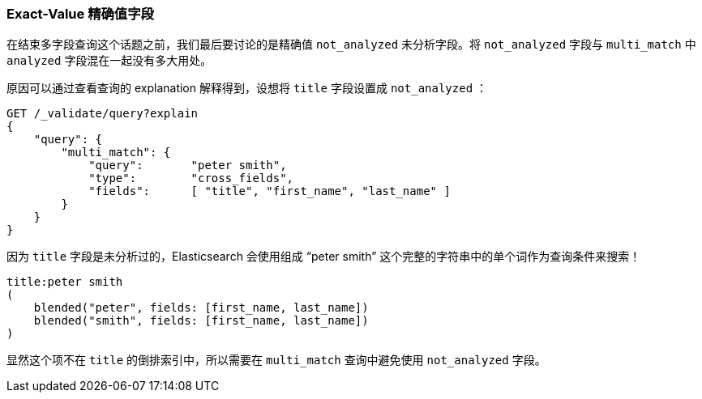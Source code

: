[[_exact_value_fields]]
=== Exact-Value 精确值字段

在结束多字段查询这个话题之前，我们最后要讨论的是精确值 `not_analyzed` 未分析字段。((("not_analyzed fields", "exact value, in multi-field queries")))((("multifield search", "exact value fields")))((("exact values", "exact value not_analyzed fields in multifield search")))((("analyzed fields", "avoiding mixing with not analyzed fields in multi_match queries")))将 `not_analyzed` 字段与 `multi_match` 中 `analyzed` 字段混在一起没有多大用处。

原因可以通过查看查询的 explanation 解释得到，设想将 `title` 字段设置成 `not_analyzed` ：

[source,js]
--------------------------------------------------
GET /_validate/query?explain
{
    "query": {
        "multi_match": {
            "query":       "peter smith",
            "type":        "cross_fields",
            "fields":      [ "title", "first_name", "last_name" ]
        }
    }
}
--------------------------------------------------
// SENSE: 110_Multi_Field_Search/55_Not_analyzed.json

因为 `title` 字段是未分析过的，Elasticsearch 会使用组成 “peter smith” 这个完整的字符串中的单个词作为查询条件来搜索！

    title:peter smith
    (
        blended("peter", fields: [first_name, last_name])
        blended("smith", fields: [first_name, last_name])
    )

显然这个项不在 `title` 的倒排索引中，所以需要在 `multi_match` 查询中避免使用 `not_analyzed` 字段。
